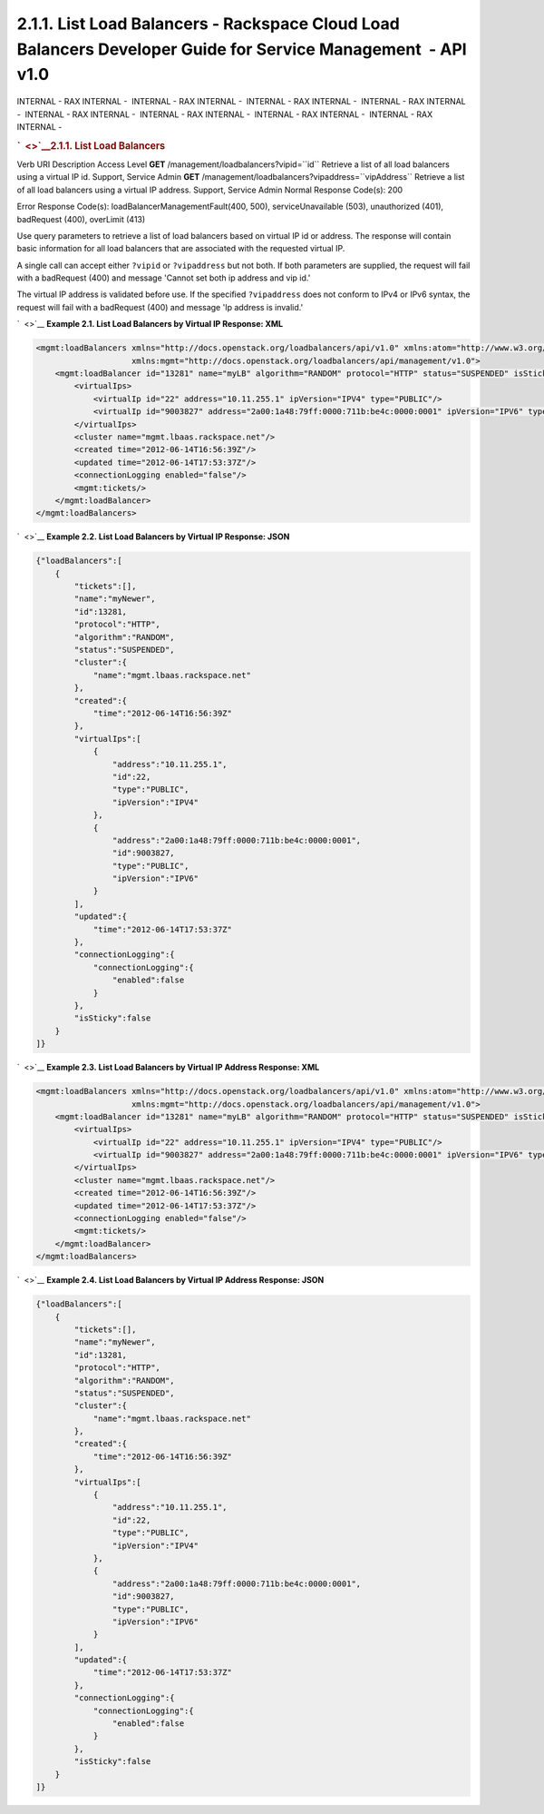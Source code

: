 ==============================================================================================================
2.1.1. List Load Balancers - Rackspace Cloud Load Balancers Developer Guide for Service Management  - API v1.0
==============================================================================================================

INTERNAL - RAX INTERNAL -  INTERNAL - RAX INTERNAL -  INTERNAL - RAX
INTERNAL -  INTERNAL - RAX INTERNAL -  INTERNAL - RAX INTERNAL
-  INTERNAL - RAX INTERNAL -  INTERNAL - RAX INTERNAL -  INTERNAL - RAX
INTERNAL - 

.. rubric:: `  <>`__\ 2.1.1. List Load Balancers
   :name: list-load-balancers
   :class: title

Verb
URI
Description
Access Level
**GET**
/management/loadbalancers?vipid=``id``
Retrieve a list of all load balancers using a virtual IP id.
Support, Service Admin
**GET**
/management/loadbalancers?vipaddress=``vipAddress``
Retrieve a list of all load balancers using a virtual IP address.
Support, Service Admin
Normal Response Code(s): 200

Error Response Code(s): loadBalancerManagementFault(400, 500),
serviceUnavailable (503), unauthorized (401), badRequest (400),
overLimit (413)

Use query parameters to retrieve a list of load balancers based on
virtual IP id or address. The response will contain basic information
for all load balancers that are associated with the requested virtual
IP.

A single call can accept either ``?vipid`` or ``?vipaddress`` but not
both. If both parameters are supplied, the request will fail with a
badRequest (400) and message 'Cannot set both ip address and vip id.'

The virtual IP address is validated before use. If the specified
``?vipaddress`` does not conform to IPv4 or IPv6 syntax, the request
will fail with a badRequest (400) and message 'Ip address is invalid.'

`  <>`__
**Example 2.1. List Load Balancers by Virtual IP Response: XML**

.. code::  

    <mgmt:loadBalancers xmlns="http://docs.openstack.org/loadbalancers/api/v1.0" xmlns:atom="http://www.w3.org/2005/Atom"
                        xmlns:mgmt="http://docs.openstack.org/loadbalancers/api/management/v1.0">
        <mgmt:loadBalancer id="13281" name="myLB" algorithm="RANDOM" protocol="HTTP" status="SUSPENDED" isSticky="false">
            <virtualIps>
                <virtualIp id="22" address="10.11.255.1" ipVersion="IPV4" type="PUBLIC"/>
                <virtualIp id="9003827" address="2a00:1a48:79ff:0000:711b:be4c:0000:0001" ipVersion="IPV6" type="PUBLIC"/>
            </virtualIps>
            <cluster name="mgmt.lbaas.rackspace.net"/>
            <created time="2012-06-14T16:56:39Z"/>
            <updated time="2012-06-14T17:53:37Z"/>
            <connectionLogging enabled="false"/>
            <mgmt:tickets/>
        </mgmt:loadBalancer>
    </mgmt:loadBalancers>

                        

`  <>`__
**Example 2.2. List Load Balancers by Virtual IP Response: JSON**

.. code::  

    {"loadBalancers":[
        {
            "tickets":[],
            "name":"myNewer",
            "id":13281,
            "protocol":"HTTP",
            "algorithm":"RANDOM",
            "status":"SUSPENDED",
            "cluster":{
                "name":"mgmt.lbaas.rackspace.net"
            },
            "created":{
                "time":"2012-06-14T16:56:39Z"
            },
            "virtualIps":[
                {
                    "address":"10.11.255.1",
                    "id":22,
                    "type":"PUBLIC",
                    "ipVersion":"IPV4"
                },
                {
                    "address":"2a00:1a48:79ff:0000:711b:be4c:0000:0001",
                    "id":9003827,
                    "type":"PUBLIC",
                    "ipVersion":"IPV6"
                }
            ],
            "updated":{
                "time":"2012-06-14T17:53:37Z"
            },
            "connectionLogging":{
                "connectionLogging":{
                    "enabled":false
                }
            },
            "isSticky":false
        }
    ]}

                        

`  <>`__
**Example 2.3. List Load Balancers by Virtual IP Address Response: XML**

.. code::  

    <mgmt:loadBalancers xmlns="http://docs.openstack.org/loadbalancers/api/v1.0" xmlns:atom="http://www.w3.org/2005/Atom"
                        xmlns:mgmt="http://docs.openstack.org/loadbalancers/api/management/v1.0">
        <mgmt:loadBalancer id="13281" name="myLB" algorithm="RANDOM" protocol="HTTP" status="SUSPENDED" isSticky="false">
            <virtualIps>
                <virtualIp id="22" address="10.11.255.1" ipVersion="IPV4" type="PUBLIC"/>
                <virtualIp id="9003827" address="2a00:1a48:79ff:0000:711b:be4c:0000:0001" ipVersion="IPV6" type="PUBLIC"/>
            </virtualIps>
            <cluster name="mgmt.lbaas.rackspace.net"/>
            <created time="2012-06-14T16:56:39Z"/>
            <updated time="2012-06-14T17:53:37Z"/>
            <connectionLogging enabled="false"/>
            <mgmt:tickets/>
        </mgmt:loadBalancer>
    </mgmt:loadBalancers>

                        

`  <>`__
**Example 2.4. List Load Balancers by Virtual IP Address Response:
JSON**

.. code::  

    {"loadBalancers":[
        {
            "tickets":[],
            "name":"myNewer",
            "id":13281,
            "protocol":"HTTP",
            "algorithm":"RANDOM",
            "status":"SUSPENDED",
            "cluster":{
                "name":"mgmt.lbaas.rackspace.net"
            },
            "created":{
                "time":"2012-06-14T16:56:39Z"
            },
            "virtualIps":[
                {
                    "address":"10.11.255.1",
                    "id":22,
                    "type":"PUBLIC",
                    "ipVersion":"IPV4"
                },
                {
                    "address":"2a00:1a48:79ff:0000:711b:be4c:0000:0001",
                    "id":9003827,
                    "type":"PUBLIC",
                    "ipVersion":"IPV6"
                }
            ],
            "updated":{
                "time":"2012-06-14T17:53:37Z"
            },
            "connectionLogging":{
                "connectionLogging":{
                    "enabled":false
                }
            },
            "isSticky":false
        }
    ]}

                        
